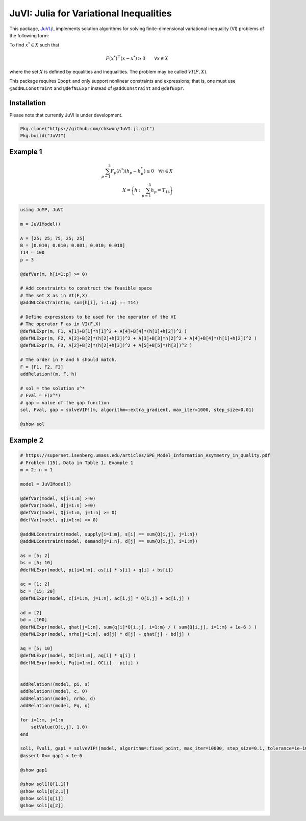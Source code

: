 .. _index:

----------------------------------------
JuVI: Julia for Variational Inequalities
----------------------------------------

This package, `JuVI.jl <https://github.com/chkwon/JuVI.jl>`_, implements solution algorithms for solving finite-dimensional variational inequality (VI) problems of the following form:

To find :math:`x^* \in X` such that

.. math::
    F(x^*)^\top (x-x^*) \geq 0 \qquad \forall x \in X

where the set :math:`X` is defined by equalities and inequalities. The problem may be called :math:`VI(F,X)`.

This package requires ``Ipopt`` and only support nonlinear constraints and expressions; that is, one must use ``@addNLConstraint`` and ``@defNLExpr`` instead of ``@addConstraint`` and ``@defExpr``.


Installation
^^^^^^^^^^^^

Please note that currently JuVI is under development.

.. code-block:: julia

   Pkg.clone("https://github.com/chkwon/JuVI.jl.git")
   Pkg.build("JuVI")



Example 1
^^^^^^^^^

.. math::
    \sum_{p=1}^3 F_p(h^*) (h_p - h_p^*) \geq 0 \quad\forall h \in X \\
    X = \bigg\{ h : \sum_{p=1}^3 h_p = T_{14} \bigg\}

.. code-block:: julia

    using JuMP, JuVI

    m = JuVIModel()

    A = [25; 25; 75; 25; 25]
    B = [0.010; 0.010; 0.001; 0.010; 0.010]
    T14 = 100
    p = 3

    @defVar(m, h[i=1:p] >= 0)

    # Add constraints to construct the feasible space
    # The set X as in VI(F,X)
    @addNLConstraint(m, sum{h[i], i=1:p} == T14)

    # Define expressions to be used for the operator of the VI
    # The operator F as in VI(F,X)
    @defNLExpr(m, F1, A[1]+B[1]*h[1]^2 + A[4]+B[4]*(h[1]+h[2])^2 )
    @defNLExpr(m, F2, A[2]+B[2]*(h[2]+h[3])^2 + A[3]+B[3]*h[2]^2 + A[4]+B[4]*(h[1]+h[2])^2 )
    @defNLExpr(m, F3, A[2]+B[2]*(h[2]+h[3])^2 + A[5]+B[5]*(h[3])^2 )

    # The order in F and h should match.
    F = [F1, F2, F3]
    addRelation!(m, F, h)

    # sol = the solution x^*
    # Fval = F(x^*)
    # gap = value of the gap function
    sol, Fval, gap = solveVIP!(m, algorithm=:extra_gradient, max_iter=1000, step_size=0.01)

    @show sol



Example 2
^^^^^^^^^

.. code-block:: julia

    # https://supernet.isenberg.umass.edu/articles/SPE_Model_Information_Asymmetry_in_Quality.pdf
    # Problem (15), Data in Table 1, Example 1
    m = 2; n = 1

    model = JuVIModel()

    @defVar(model, s[i=1:m] >=0)
    @defVar(model, d[j=1:n] >=0)
    @defVar(model, Q[i=1:m, j=1:n] >= 0)
    @defVar(model, q[i=1:m] >= 0)

    @addNLConstraint(model, supply[i=1:m], s[i] == sum{Q[i,j], j=1:n})
    @addNLConstraint(model, demand[j=1:n], d[j] == sum{Q[i,j], i=1:m})

    as = [5; 2]
    bs = [5; 10]
    @defNLExpr(model, pi[i=1:m], as[i] * s[i] + q[i] + bs[i])

    ac = [1; 2]
    bc = [15; 20]
    @defNLExpr(model, c[i=1:m, j=1:n], ac[i,j] * Q[i,j] + bc[i,j] )

    ad = [2]
    bd = [100]
    @defNLExpr(model, qhat[j=1:n], sum{q[i]*Q[i,j], i=1:m} / ( sum{Q[i,j], i=1:m} + 1e-6 ) )
    @defNLExpr(model, nrho[j=1:n], ad[j] * d[j] - qhat[j] - bd[j] )

    aq = [5; 10]
    @defNLExpr(model, OC[i=1:m], aq[i] * q[i] )
    @defNLExpr(model, Fq[i=1:m], OC[i] - pi[i] )


    addRelation!(model, pi, s)
    addRelation!(model, c, Q)
    addRelation!(model, nrho, d)
    addRelation!(model, Fq, q)

    for i=1:m, j=1:n
        setValue(Q[i,j], 1.0)
    end

    sol1, Fval1, gap1 = solveVIP!(model, algorithm=:fixed_point, max_iter=10000, step_size=0.1, tolerance=1e-10)
    @assert 0<= gap1 < 1e-6

    @show gap1

    @show sol1[Q[1,1]]
    @show sol1[Q[2,1]]
    @show sol1[q[1]]
    @show sol1[q[2]]
